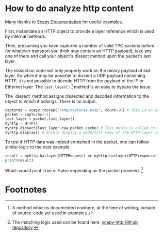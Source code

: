 * How to do analyze http content

Many thanks to [[https://scapy.readthedocs.io/en/latest/build_dissect.html][Scapy Documentation]] for useful examples.

First, instantiate an HTTP object to provide a layer reference which
is used by internal methods.

Then, presuming you have captured a number of valid TPC packets before
(or whatever transport you think may contain an HTTP payload), take
any one of them and call your object's dissect method upon the
packet's last layer.

The dissection code will only properly work on the binary payload of
last layer. So while it may be possible to dissect a UDP payload
containing HTTP, it is not possible to decode HTTP from the payload of
the IP or Ethernet layer. The =last_layer()= [fn:1] method is an easy to
bypass the issue.

The `dissect` method assigns dissected and decoded information to the
object to which it belongs. There is no output.

#+BEGIN_SRC python
captures = scapy.rdpcap("/tmp/captures.pcap", count=10) # This is an example file
packet = captures[-1]
last_layer = packet.last_layer()
myhttp = HTTP()
myhttp.dissect(last_layer.raw_packet_cache) # This metho is called on raw binary data from the layer
myhttp.display() # Should display a wide/tall view of the HTTP-layer information if there was such content
#+END_SRC

To test if HTTP data was indeed contained in the packet, one can
follow similar logic to the next example.

#+BEGIN_SRC python
result = myhttp.haslayer(HTTPRequest) or myhttp.haslayer(HTTPresponse)
print(result)
#+END_SRC

Which would print True or False depending on the packet provided. [fn:2]

* Footnotes

[fn:1] A method which is documented nowhere, at the time of writing,
outside of source-code yet used in examples.

[fn:2] The matching logic used can be found here: [[https://github.com/invernizzi/scapy-http/blob/df0caa6f38a88e45f64dff0bb3cdfaceee270ae2/scapy_http/http.py#L241][scapy-http Github repository]].
